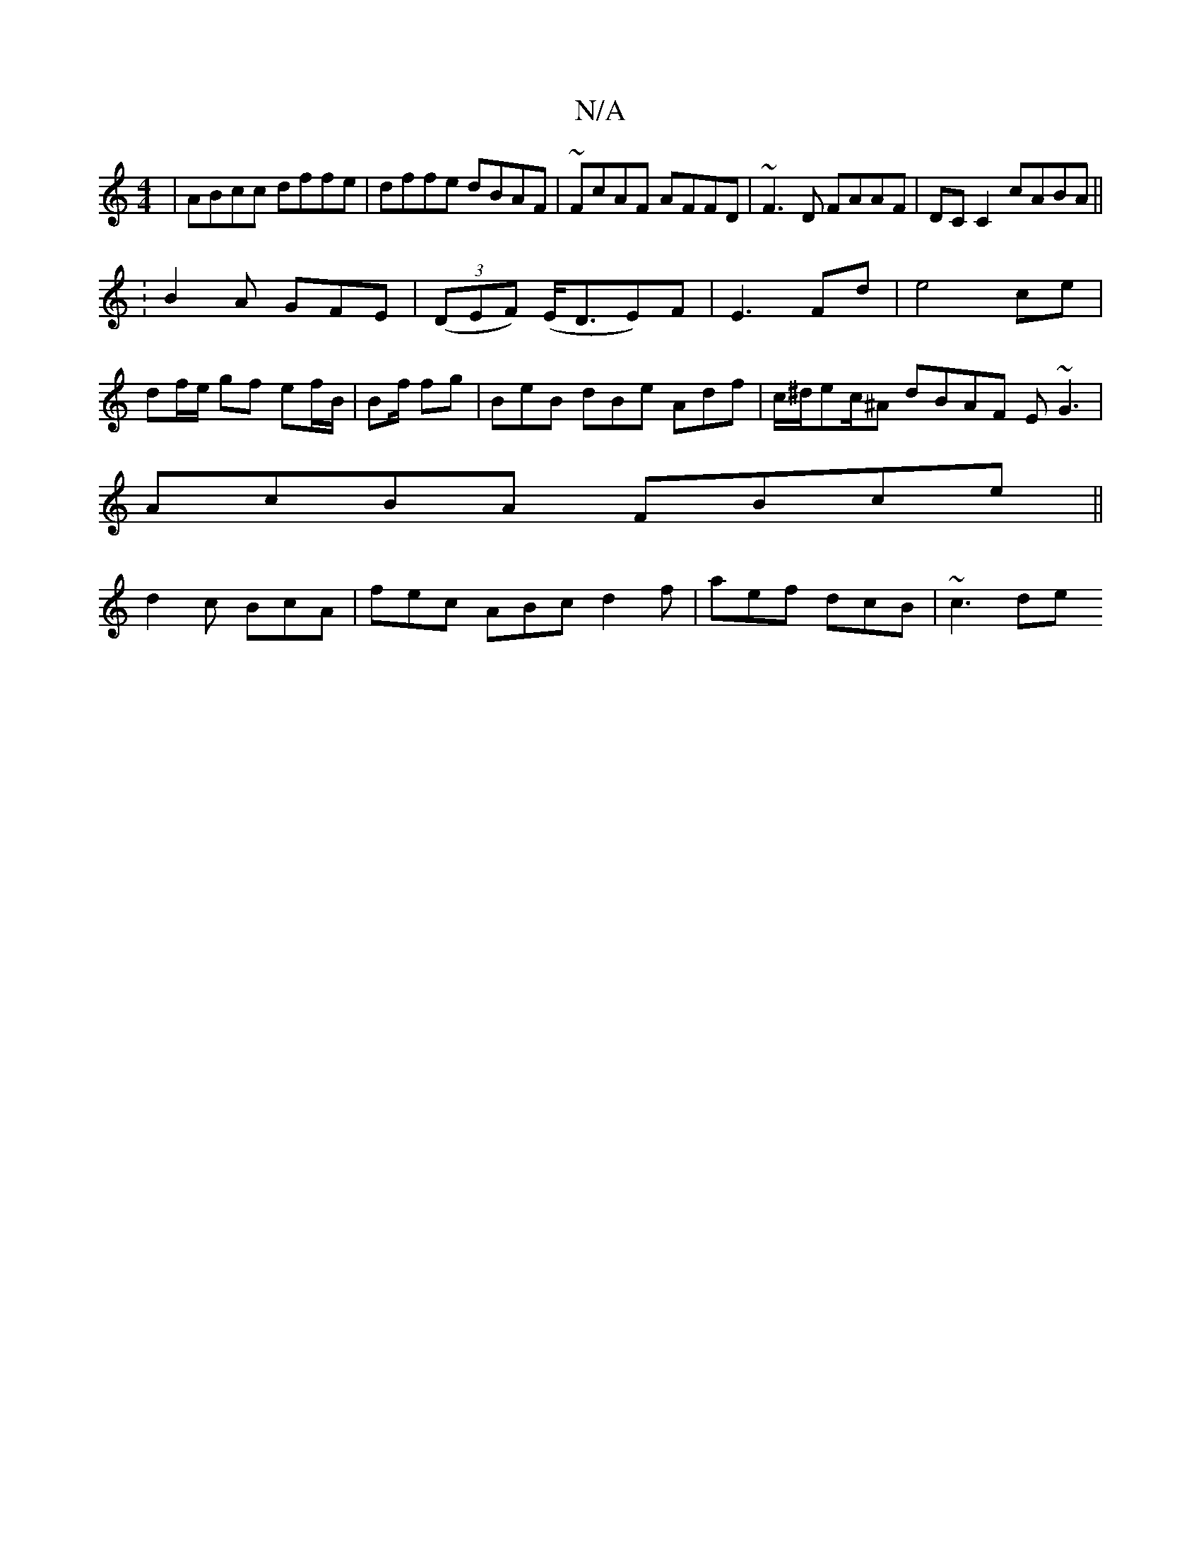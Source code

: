 X:1
T:N/A
M:4/4
R:N/A
K:Cmajor
|ABcc dffe|dffe dBAF|~FcAF AFFD | ~F3D FAAF |DC C2 cABA||
:B2A GFE|((3DEF) (E<DE)F|E3-Fd|e4ce|df/e/ gf ef/B/ | Bf/ fg | BeB dBe Adf|c/^d/ec/^A dBAF E~G3|
AcBA FBce||
d2c BcA|fec ABc d2f|aef dcB|~c3 de